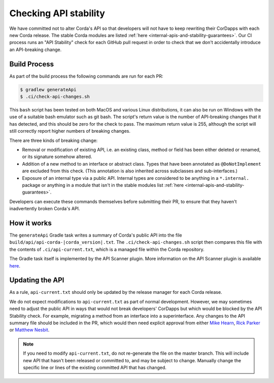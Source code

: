 Checking API stability
======================

We have committed not to alter Corda's API so that developers will not have to keep rewriting their CorDapps with each
new Corda release. The stable Corda modules are listed :ref:`here <internal-apis-and-stability-guarantees>`. Our CI process runs an "API Stability"
check for each GitHub pull request in order to check that we don't accidentally introduce an API-breaking change.

Build Process
-------------

As part of the build process the following commands are run for each PR:

.. code-block:: shell

   $ gradlew generateApi
   $ .ci/check-api-changes.sh

This ``bash`` script has been tested on both MacOS and various Linux distributions, it can also be run on Windows with the
use of a suitable bash emulator such as git bash. The script's return value is the number of API-breaking changes that it
has detected, and this should be zero for the check to pass. The maximum return value is 255, although the script will still
correctly report higher numbers of breaking changes.

There are three kinds of breaking change:

* Removal or modification of existing API, i.e. an existing class, method or field has been either deleted or renamed, or
  its signature somehow altered.
* Addition of a new method to an interface or abstract class. Types that have been annotated as ``@DoNotImplement`` are
  excluded from this check. (This annotation is also inherited across subclasses and sub-interfaces.)
* Exposure of an internal type via a public API. Internal types are considered to be anything in a ``*.internal.`` package
  or anything in a module that isn't in the stable modules list :ref:`here <internal-apis-and-stability-guarantees>`.

Developers can execute these commands themselves before submitting their PR, to ensure that they haven't inadvertently
broken Corda's API.


How it works
------------

The ``generateApi`` Gradle task writes a summary of Corda's public API into the file ``build/api/api-corda-|corda_version|.txt``.
The ``.ci/check-api-changes.sh`` script then compares this file with the contents of ``.ci/api-current.txt``, which is a
managed file within the Corda repository.

The Gradle task itself is implemented by the API Scanner plugin. More information on the API Scanner plugin is available `here <https://github.com/corda/corda-gradle-plugins/tree/master/api-scanner>`_.


Updating the API
----------------

As a rule, ``api-current.txt`` should only be updated by the release manager for each Corda release.

We do not expect modifications to ``api-current.txt`` as part of normal development. However, we may sometimes need to adjust
the public API in ways that would not break developers' CorDapps but which would be blocked by the API Stability check.
For example, migrating a method from an interface into a superinterface. Any changes to the API summary file should be
included in the PR, which would then need explicit approval from either `Mike Hearn <https://github.com/mikehearn>`_, `Rick Parker <https://github.com/rick-r3>`_ or `Matthew Nesbit <https://github.com/mnesbit>`_.

.. note:: If you need to modify ``api-current.txt``, do not re-generate the file on the master branch. This will include new API that
   hasn't been released or committed to, and may be subject to change. Manually change the specific line or lines of the
   existing committed API that has changed.